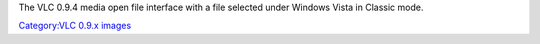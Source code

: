 The VLC 0.9.4 media open file interface with a file selected under Windows Vista in Classic mode.

`Category:VLC 0.9.x images <Category:VLC_0.9.x_images>`__

